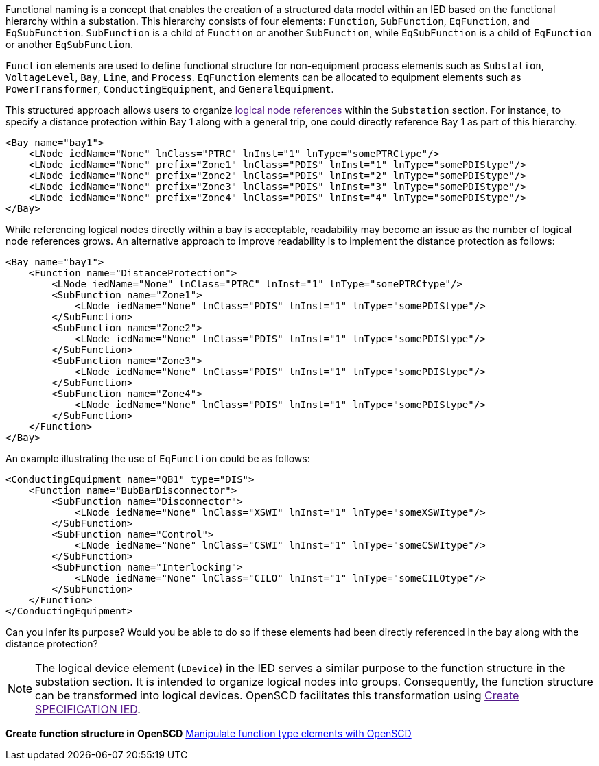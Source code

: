 Functional naming is a concept that enables the creation of a structured data model within an IED based on the functional hierarchy within a substation. This hierarchy consists of four elements: `Function`, `SubFunction`, `EqFunction`, and `EqSubFunction`. `SubFunction` is a child of `Function` or another `SubFunction`, while `EqSubFunction` is a child of `EqFunction` or another `EqSubFunction`.

`Function` elements are used to define functional structure for non-equipment process elements such as `Substation`, `VoltageLevel`, `Bay`, `Line`, and `Process`. `EqFunction` elements can be allocated to equipment elements such as `PowerTransformer`, `ConductingEquipment`, and `GeneralEquipment`.

This structured approach allows users to organize link:[logical node references] within the `Substation` section. For instance, to specify a distance protection within Bay 1 along with a general trip, one could directly reference Bay 1 as part of this hierarchy.

[,xml]
----

<Bay name="bay1">
    <LNode iedName="None" lnClass="PTRC" lnInst="1" lnType="somePTRCtype"/>
    <LNode iedName="None" prefix="Zone1" lnClass="PDIS" lnInst="1" lnType="somePDIStype"/>
    <LNode iedName="None" prefix="Zone2" lnClass="PDIS" lnInst="2" lnType="somePDIStype"/>
    <LNode iedName="None" prefix="Zone3" lnClass="PDIS" lnInst="3" lnType="somePDIStype"/>
    <LNode iedName="None" prefix="Zone4" lnClass="PDIS" lnInst="4" lnType="somePDIStype"/>
</Bay>
----

While referencing logical nodes directly within a bay is acceptable, readability may become an issue as the number of logical node references grows. An alternative approach to improve readability is to implement the distance protection as follows:

[,xml]
----
<Bay name="bay1">
    <Function name="DistanceProtection">
        <LNode iedName="None" lnClass="PTRC" lnInst="1" lnType="somePTRCtype"/>
        <SubFunction name="Zone1">
            <LNode iedName="None" lnClass="PDIS" lnInst="1" lnType="somePDIStype"/>
        </SubFunction>
        <SubFunction name="Zone2">
            <LNode iedName="None" lnClass="PDIS" lnInst="1" lnType="somePDIStype"/>
        </SubFunction>
        <SubFunction name="Zone3">
            <LNode iedName="None" lnClass="PDIS" lnInst="1" lnType="somePDIStype"/>
        </SubFunction>
        <SubFunction name="Zone4">
            <LNode iedName="None" lnClass="PDIS" lnInst="1" lnType="somePDIStype"/>
        </SubFunction>
    </Function>
</Bay>
----

An example illustrating the use of `EqFunction` could be as follows:

[,xml]
----
<ConductingEquipment name="QB1" type="DIS">
    <Function name="BubBarDisconnector">
        <SubFunction name="Disconnector">
            <LNode iedName="None" lnClass="XSWI" lnInst="1" lnType="someXSWItype"/>
        </SubFunction>
        <SubFunction name="Control">
            <LNode iedName="None" lnClass="CSWI" lnInst="1" lnType="someCSWItype"/>
        </SubFunction>
        <SubFunction name="Interlocking">
            <LNode iedName="None" lnClass="CILO" lnInst="1" lnType="someCILOtype"/>
        </SubFunction>
    </Function>
</ConductingEquipment>
----

Can you infer its purpose? Would you be able to do so if these elements had been directly referenced in the bay along with the distance protection?

NOTE: The logical device element (`LDevice`) in the IED serves a similar purpose to the function structure in the substation section. It is intended to organize logical nodes into groups. Consequently, the function structure can be transformed into logical devices. OpenSCD facilitates this transformation using link:[Create SPECIFICATION IED].

*Create function structure in OpenSCD*
https://github.com/openscd/open-scd/wiki/Function[Manipulate function type elements with OpenSCD]
